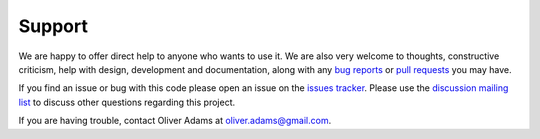 Support
========

We are happy to offer direct help to anyone who wants to use it.
We are also very welcome to thoughts, constructive criticism, help with
design, development and documentation, along with any `bug reports <https://github.com/persephone-tools/persephone/issues>`_ or
`pull requests <https://github.com/persephone-tools/persephone/pulls>`_ you may have.

If you find an issue or bug with this code please open an issue on the `issues tracker <https://github.com/persephone-tools/persephone/issues>`_.
Please use the `discussion mailing list <https://lists.persephone-asr.org/postorius/lists/discuss.lists.persephone-asr.org/>`_ to discuss other questions regarding this project.

If you are having trouble, contact Oliver Adams at oliver.adams@gmail.com.